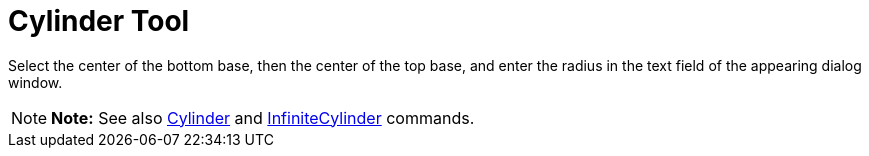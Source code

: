 = Cylinder Tool

Select the center of the bottom base, then the center of the top base, and enter the radius in the text field of the
appearing dialog window.

[NOTE]

====

*Note:* See also xref:/commands/Cylinder_Command.adoc[Cylinder] and
xref:/commands/InfiniteCylinder_Command.adoc[InfiniteCylinder] commands.

====
